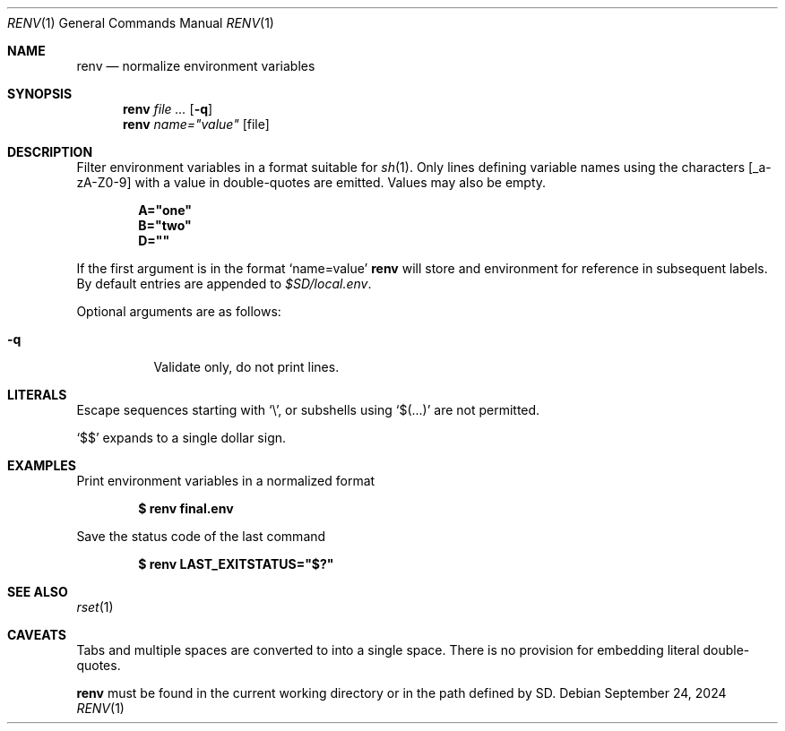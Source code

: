 .\"
.\" Copyright (c) 2023 Eric Radman <ericshane@eradman.com>
.\"
.\" Permission to use, copy, modify, and distribute this software for any
.\" purpose with or without fee is hereby granted, provided that the above
.\" copyright notice and this permission notice appear in all copies.
.\"
.\" THE SOFTWARE IS PROVIDED "AS IS" AND THE AUTHOR DISCLAIMS ALL WARRANTIES
.\" WITH REGARD TO THIS SOFTWARE INCLUDING ALL IMPLIED WARRANTIES OF
.\" MERCHANTABILITY AND FITNESS. IN NO EVENT SHALL THE AUTHOR BE LIABLE FOR
.\" ANY SPECIAL, DIRECT, INDIRECT, OR CONSEQUENTIAL DAMAGES OR ANY DAMAGES
.\" WHATSOEVER RESULTING FROM LOSS OF USE, DATA OR PROFITS, WHETHER IN AN
.\" ACTION OF CONTRACT, NEGLIGENCE OR OTHER TORTIOUS ACTION, ARISING OUT OF
.\" OR IN CONNECTION WITH THE USE OR PERFORMANCE OF THIS SOFTWARE.
.\"
.Dd September 24, 2024
.Dt RENV 1
.Os
.Sh NAME
.Nm renv
.Nd normalize environment variables
.Sh SYNOPSIS
.Nm renv
.Ar file ...
.Op Fl q
.Nm renv
.Ar name="value" Op file
.Sh DESCRIPTION
Filter environment variables in a format suitable for
.Xr sh 1 .
Only lines defining variable names using the characters
.Bq _a-zA-Z0-9
with a value in double-quotes are emitted.
Values may also be empty.
.Pp
.Dl A="one"
.Dl B="two"
.Dl D=""
.Pp
If the first argument is in the format
.Ql name=value
.Nm
will store and environment for reference in subsequent labels.
By default entries are appended to
.Pa $SD/local.env .
.Pp
Optional arguments are as follows:
.Bl -tag -width Ds
.It Fl q
Validate only, do not print lines.
.El
.Sh LITERALS
Escape sequences starting with
.Sq \e ,
or subshells using
.Sq $(...)
are not permitted.
.Pp
.Ql \&$$
expands to a single dollar sign.
.Sh EXAMPLES
Print environment variables in a normalized format
.Pp
.Dl $ renv final.env
.Pp
Save the status code of the last command
.Pp
.Dl $ renv LAST_EXITSTATUS="$?"
.Sh SEE ALSO
.Xr rset 1
.Sh CAVEATS
Tabs and multiple spaces are converted to into a single space.
There is no provision for embedding literal double-quotes.
.Pp
.Nm
must be found in the current working directory or in the path defined by
.Ev SD .

